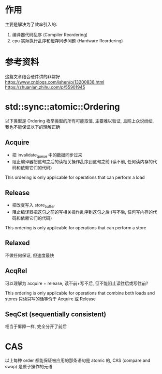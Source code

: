 * 作用
主要是解决为了效率引入的:
1. 编译器代码乱序 (Compiler Reordering)
2. cpu 实际执行乱序和缓存同步问题 (Hardware Reordering)

* 参考资料
这篇文章结合硬件讲的非常好
https://www.cnblogs.com/ishen/p/13200838.html
https://zhuanlan.zhihu.com/p/55901945

* std::sync::atomic::Ordering
以下类型是 Ordering 枚举类型的所有可能取值, 主要难以验证, 且网上众说纷纭, 我也不能保证以下的理解正确

** Acquire
+ 把 invalidate_queue 中的数据同步过来
+ 阻止编译器把这句之后的读相关操作乱序到这句之前 (读不前, 任何读内存的代码和依赖它们的代码)

This ordering is only applicable for operations that can perform a load

** Release
+ 把改变写入 store_buffer
+ 阻止编译器把这句之前的写相关操作乱序到这句之后 (写不后, 任何写内存的代码和依赖它们的代码)

This ordering is only applicable for operations that can perform a store

** Relaxed
不做任何保证, 但速度最快

** AcqRel
可以理解为 acquire + release, 读不前+写不后, 但不能阻止读往后或写往前?

This ordering is only applicable for operations that combine both loads and stores
只读只写的话等价于 Acquire 或 Release

** SeqCst (sequentially consistent)
相当于屏障一样, 完全分开了前后

* CAS
以上每种 order 都能保证被应用的那条语句是 atomic 的, CAS (compare and swap) 是原子操作的元语
